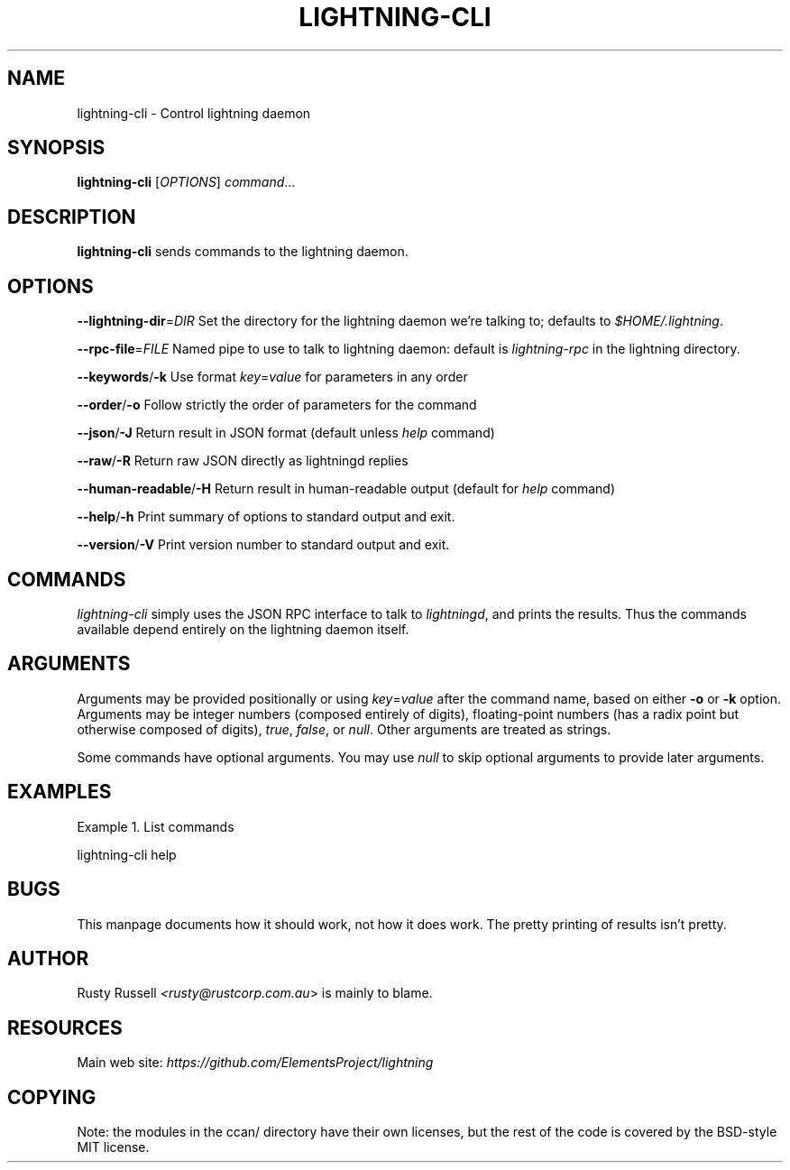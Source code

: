 .TH "LIGHTNING-CLI" "1" "" "" "lightning-cli"
.SH NAME
lightning-cli - Control lightning daemon
.SH SYNOPSIS

\fBlightning-cli\fR [\fIOPTIONS\fR] \fIcommand\fR…

.SH DESCRIPTION

\fBlightning-cli\fR sends commands to the lightning daemon\.

.SH OPTIONS

 \fB--lightning-dir\fR=\fIDIR\fR
Set the directory for the lightning daemon we’re talking to; defaults to
\fI$HOME/\.lightning\fR\.


 \fB--rpc-file\fR=\fIFILE\fR
Named pipe to use to talk to lightning daemon: default is
\fIlightning-rpc\fR in the lightning directory\.


 \fB--keywords\fR/\fB-k\fR
Use format \fIkey\fR=\fIvalue\fR for parameters in any order


 \fB--order\fR/\fB-o\fR
Follow strictly the order of parameters for the command


 \fB--json\fR/\fB-J\fR
Return result in JSON format (default unless \fIhelp\fR command)


 \fB--raw\fR/\fB-R\fR
Return raw JSON directly as lightningd replies


 \fB--human-readable\fR/\fB-H\fR
Return result in human-readable output (default for \fIhelp\fR command)


 \fB--help\fR/\fB-h\fR
Print summary of options to standard output and exit\.


 \fB--version\fR/\fB-V\fR
Print version number to standard output and exit\.

.SH COMMANDS

\fIlightning-cli\fR simply uses the JSON RPC interface to talk to
\fIlightningd\fR, and prints the results\. Thus the commands available depend
entirely on the lightning daemon itself\.

.SH ARGUMENTS

Arguments may be provided positionally or using \fIkey\fR=\fIvalue\fR after the
command name, based on either \fB-o\fR or \fB-k\fR option\. Arguments may be
integer numbers (composed entirely of digits), floating-point numbers
(has a radix point but otherwise composed of digits), \fItrue\fR, \fIfalse\fR,
or \fInull\fR\. Other arguments are treated as strings\.


Some commands have optional arguments\. You may use \fInull\fR to skip
optional arguments to provide later arguments\.

.SH EXAMPLES

Example 1\. List commands


lightning-cli help

.SH BUGS

This manpage documents how it should work, not how it does work\. The
pretty printing of results isn’t pretty\.

.SH AUTHOR

Rusty Russell \fI<rusty@rustcorp.com.au\fR> is mainly to blame\.

.SH RESOURCES

Main web site: \fIhttps://github.com/ElementsProject/lightning\fR

.SH COPYING

Note: the modules in the ccan/ directory have their own licenses, but
the rest of the code is covered by the BSD-style MIT license\.

